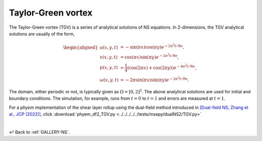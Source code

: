 
.. _Gallery-NS2-TGV:

===================
Taylor-Green vortex
===================

The Taylor-Green vortex (TGV) is a series of analytical solutions of NS equations.
In 2-dimensions, the TGV analytical solutions are usually of the form,

.. math::
    \begin{aligned}
        u(x, y, t) &= - \sin(\pi x) \cos(\pi y) e^{-2\pi^2 t /\mathrm{Re}},\\
        v(x, y, t) &= \cos(\pi x) \sin(\pi y) e^{-2\pi^2 t /\mathrm{Re}},\\
        p(x, y, t) &= \frac{1}{4} \left(\cos(2\pi x) + \cos(2\pi y)\right)e^{-4\pi^2 t /\mathrm{Re}},\\
        \omega(x, y, t) &= -2\pi \sin(\pi x)\sin(\pi y) e^{-2\pi^2 t /\mathrm{Re}}.
    \end{aligned}

The domain, either periodic or not, is typically given as :math:`\Omega=[0,2]^2`. The above analytical solutions
are used for initial and boundary conditions. The simulation, for example, runs from :math:`t=0` to :math:`t=1` and
errors are measured at :math:`t=1`.

For a *phyem* implementation of the shear layer rollup using the dual-field method introduced in
`[Dual-field NS, Zhang et al., JCP (2022)] <https://doi.org/10.1016/j.jcp.2021.110868>`_, click
:download:`phyem_df2_TGV.py <../../../../../tests/msepy/dualNS2/TGV.py>`

|

↩️  Back to :ref:`GALLERY-NS`.
